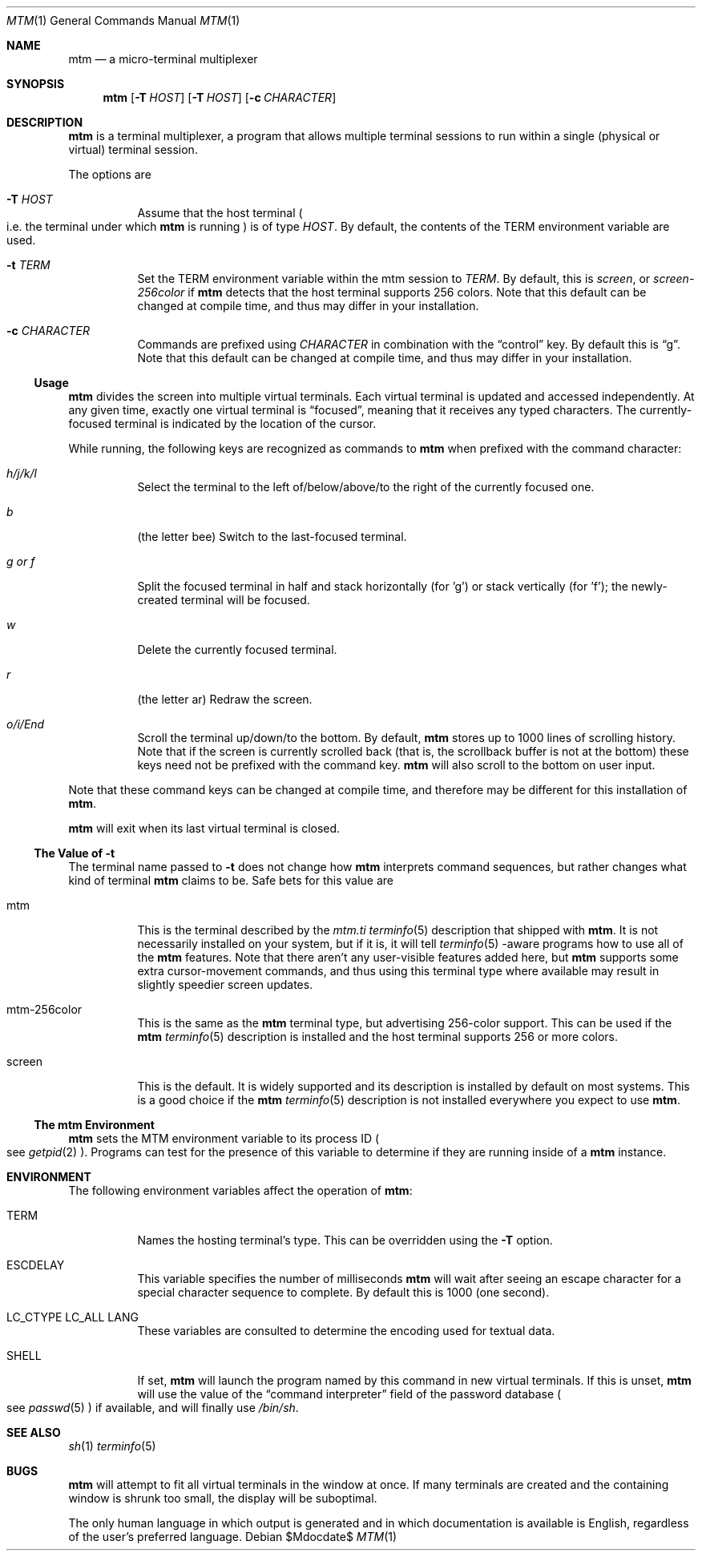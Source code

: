 .Dd $Mdocdate$
.Dt MTM 1
.Os
.Sh NAME
.Nm mtm
.Nd a micro-terminal multiplexer
.Sh SYNOPSIS
.Nm
.Op Fl T Ar HOST
.Op Fl T Ar HOST
.Op Fl c Ar CHARACTER
.Sh DESCRIPTION
.Nm
is a terminal multiplexer,
a program that allows multiple terminal sessions to run within a single
(physical or virtual)
terminal session.
.Pp
The options are
.Bl -tag -width Ds
.It Fl T Ar HOST
Assume that the host terminal
.Po
i.e. the terminal under which
.Nm
is running
.Pc
is of type
.Ar HOST "."
By default,
the contents of the
.Ev TERM
environment variable are used.
.It Fl t Ar TERM
Set the
.Ev TERM
environment variable within the mtm session to
.Ar TERM "."
By default, this is
.Em "screen" ","
or
.Em "screen-256color"
if
.Nm
detects that the host terminal supports 256 colors.
Note that this default can be changed at compile time,
and thus may differ in your installation.
.It Fl c Ar CHARACTER
Commands are prefixed using
.Ar CHARACTER
in combination with the
.Dq control
key.
By default this is
.Dq "g" "."
Note that this default can be changed at compile time,
and thus may differ in your installation.
.El
.Pp
.Ss Usage
.Nm
divides the screen into multiple virtual terminals.
Each virtual terminal is updated and accessed independently.
At any given time,
exactly one virtual terminal is
.Dq focused ","
meaning that it receives any typed characters.
The currently-focused terminal is indicated by the location of the cursor.
.Pp
While running,
the following keys are recognized as commands to
.Nm
when prefixed with the command character:
.Bl -tag -width Ds
.It Em "h/j/k/l"
Select the terminal to the left of/below/above/to the right of the currently focused one.
.It Em "b"
.Pq "the letter bee"
Switch to the last-focused terminal.
.It Em "g" "or" "f"
Split the focused terminal in half and stack horizontally
.Pq "for 'g'"
or stack vertically
.Pq "for 'f'" ";"
the newly-created terminal will be focused.
.It Em "w"
Delete the currently focused terminal.
.It Em "r"
.Pq "the letter ar"
Redraw the screen.
.It Em "o/i/End"
Scroll the terminal up/down/to the bottom.
By default,
.Nm
stores up to 1000 lines of scrolling history.
Note that if the screen is currently scrolled back
.Pq "that is, the scrollback buffer is not at the bottom"
these keys need not be prefixed with the command key.
.Nm
will also scroll to the bottom on user input.
.El
.Pp
Note that these command keys can be changed at compile time,
and therefore may be different for this installation of
.Nm "."
.Pp
.Nm
will exit when its last virtual terminal is closed.
.Ss The Value of Fl t
The terminal name passed to
.Fl t
does not change how
.Nm
interprets command sequences,
but rather changes what kind of terminal
.Nm
claims to be.
Safe bets for this value are
.Bl -tag -width Ds
.It mtm
This is the terminal described by the
.Pa mtm.ti
.Xr terminfo 5
description that shipped with
.Nm "."
It is not necessarily installed on your system,
but if it is, it will tell
.Xr terminfo 5
-aware programs how to use all of the
.Nm
features.
Note that there aren't any user-visible features added here,
but
.Nm
supports some extra cursor-movement commands,
and thus using this terminal type where available may result in slightly
speedier screen updates.
.It mtm-256color
This is the same as the
.Nm
terminal type, but advertising 256-color support.
This can be used if the
.Nm
.Xr terminfo 5
description is installed and the host terminal supports 256 or more colors.
.It screen
This is the default.
It is widely supported and its description is installed by default on most systems.
This is a good choice if the
.Nm
.Xr terminfo 5
description is not installed everywhere you expect to use
.Nm mtm "."
.El
.Ss The mtm Environment
.Nm
sets the
.Ev MTM
environment variable to its process ID
.Po
see
.Xr getpid 2
.Pc "."
Programs can test for the presence of this variable to determine if they are
running inside of a
.Nm
instance.
.Sh ENVIRONMENT
The following environment variables affect the operation of
.Nm mtm ":"
.Bl -tag -width Ds
.It Ev TERM
Names the hosting terminal's type.
This can be overridden using the
.Fl T
option.
.It Ev ESCDELAY
This variable specifies the number of milliseconds
.Nm
will wait after seeing an escape character for a special character sequence to complete.
By default this is 1000
.Pq "one second" "."
.It Ev LC_CTYPE Ev LC_ALL Ev LANG
These variables are consulted to determine the encoding used for textual data.
.It SHELL
If set,
.Nm
will launch the program named by this command in new virtual terminals.
If this is unset,
.Nm
will use the value of the
.Dq "command interpreter"
field of the password database
.Po
see
.Xr passwd 5
.Pc
if available,
and will finally use
.Pa "/bin/sh" "."
.Sh SEE ALSO
.Xr sh 1
.Xr terminfo 5
.Sh BUGS
.Pp
.Nm
will attempt to fit all virtual terminals in the window at once.
If many terminals are created and the containing window is shrunk too small,
the display will be suboptimal.
.Pp
The only human language in which output is generated and in which documentation
is available is English,
regardless of the user's preferred language.
